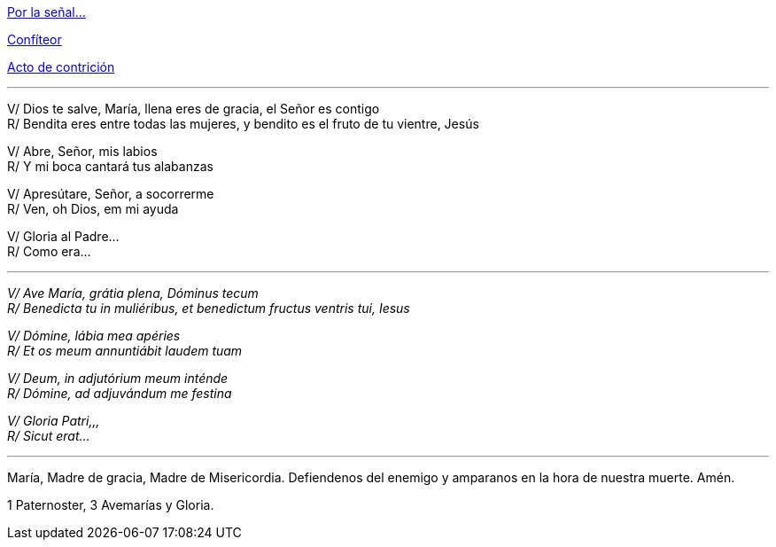 [.text-center]
<<senal-cruz, Por la señal...>>
[.text-center]
<<confiteor, Confíteor>>
[.text-center]
<<acto-contricion, Acto de contrición>>

'''

V/ Dios te salve, María, llena eres de gracia, el Señor es contigo +
R/ Bendita eres entre todas las mujeres, y bendito es el fruto de tu vientre, Jesús

V/ Abre, Señor, mis labios +
R/ Y mi boca cantará tus alabanzas

V/ Apresútare, Señor, a socorrerme +
R/ Ven, oh Dios, em mi ayuda

V/ Gloria al Padre... +
R/ Como era...

'''

_V/ Ave María, grátia plena, Dóminus tecum_ +
_R/ Benedicta tu in muliéribus, et benedictum fructus ventris tui, Iesus_


_V/ Dómine, lábia mea apéries_ +
_R/ Et os meum annuntiábit laudem tuam_


_V/ Deum, in adjutórium meum inténde_ +
_R/ Dómine, ad adjuvándum me festina_


_V/ Gloria Patri,,,_ +
_R/ Sicut erat..._

'''

[.text-center]
María, Madre de gracia, Madre de Misericordia. Defiendenos del enemigo y amparanos en la hora de nuestra muerte. Amén.
[.text-center]
1 Paternoster, 3 Avemarías y Gloria.